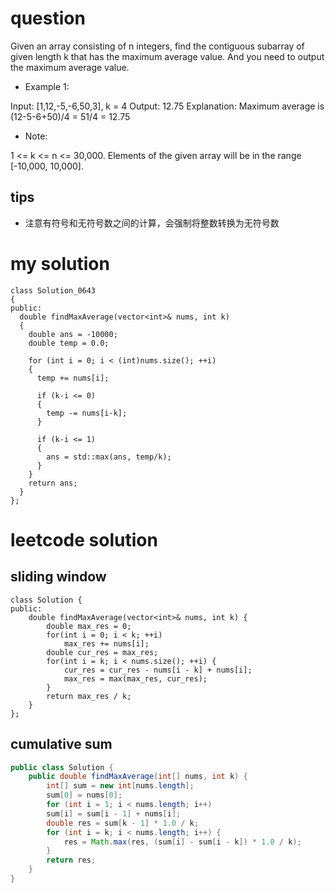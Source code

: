 
* question
Given an array consisting of n integers, find the contiguous subarray
of given length k that has the maximum average value. And you need to
output the maximum average value.

- Example 1:
Input: [1,12,-5,-6,50,3], k = 4
Output: 12.75
Explanation: Maximum average is (12-5-6+50)/4 = 51/4 = 12.75
- Note:
1 <= k <= n <= 30,000.
Elements of the given array will be in the range [-10,000, 10,000].

** tips
- 注意有符号和无符号数之间的计算，会强制将整数转换为无符号数

* my solution

#+BEGIN_SRC c++
class Solution_0643
{
public:
  double findMaxAverage(vector<int>& nums, int k)
  {
    double ans = -10000;
    double temp = 0.0;

    for (int i = 0; i < (int)nums.size(); ++i)
    {
      temp += nums[i];

      if (k-i <= 0)
      {
        temp -= nums[i-k];
      }

      if (k-i <= 1)
      {
        ans = std::max(ans, temp/k);
      }
    }
    return ans;
  }
};
#+END_SRC


* leetcode solution

** sliding window
#+BEGIN_SRC c++
class Solution {
public:
    double findMaxAverage(vector<int>& nums, int k) {
        double max_res = 0;
        for(int i = 0; i < k; ++i)
            max_res += nums[i];
        double cur_res = max_res;
        for(int i = k; i < nums.size(); ++i) {
            cur_res = cur_res - nums[i - k] + nums[i];
            max_res = max(max_res, cur_res);
        }
        return max_res / k;
    }
};
#+END_SRC

** cumulative sum
#+BEGIN_SRC java
public class Solution {
    public double findMaxAverage(int[] nums, int k) {
        int[] sum = new int[nums.length];
        sum[0] = nums[0];
        for (int i = 1; i < nums.length; i++)
        sum[i] = sum[i - 1] + nums[i];
        double res = sum[k - 1] * 1.0 / k;
        for (int i = k; i < nums.length; i++) {
            res = Math.max(res, (sum[i] - sum[i - k]) * 1.0 / k);
        }
        return res;
    }
}
#+END_SRC

